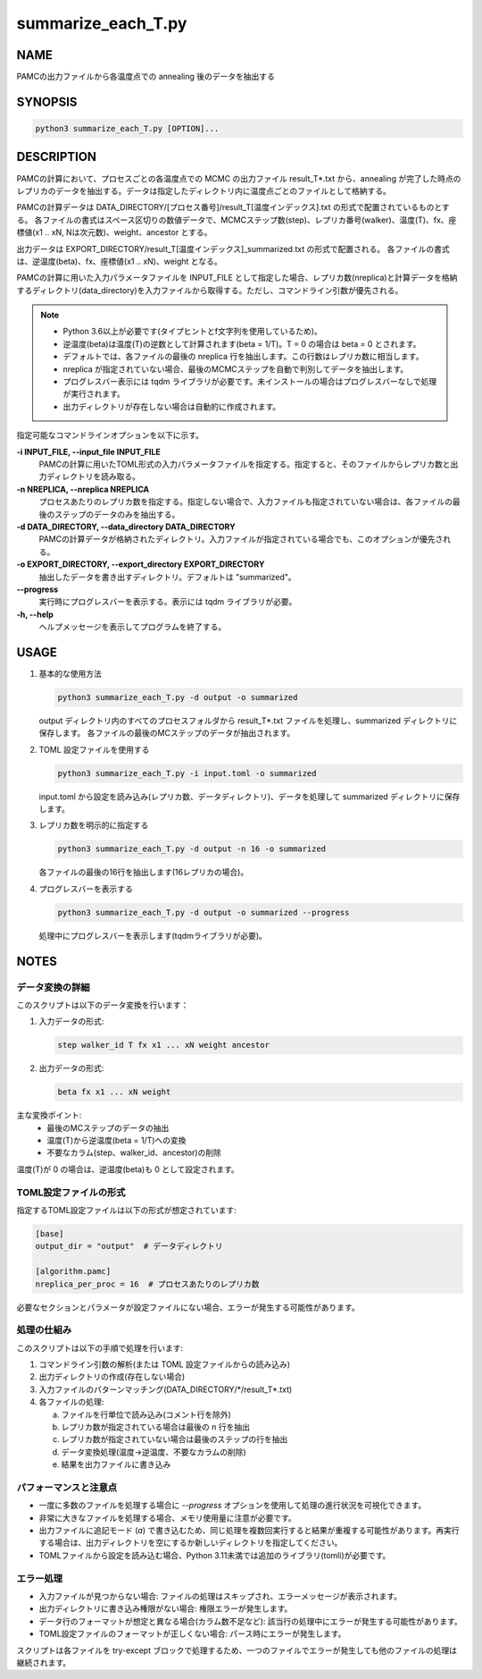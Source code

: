 summarize_each_T.py
===================

NAME
----
PAMCの出力ファイルから各温度点での annealing 後のデータを抽出する


SYNOPSIS
--------

.. code-block:: bash

   python3 summarize_each_T.py [OPTION]...


DESCRIPTION
-----------

PAMCの計算において、プロセスごとの各温度点での MCMC の出力ファイル result_T*.txt から、annealing が完了した時点のレプリカのデータを抽出する。データは指定したディレクトリ内に温度点ごとのファイルとして格納する。

PAMCの計算データは DATA_DIRECTORY/[プロセス番号]/result_T[温度インデックス].txt の形式で配置されているものとする。
各ファイルの書式はスペース区切りの数値データで、MCMCステップ数(step)、レプリカ番号(walker)、温度(T)、fx、座標値(x1 .. xN, Nは次元数)、weight、ancestor とする。

出力データは EXPORT_DIRECTORY/result_T[温度インデックス]_summarized.txt の形式で配置される。
各ファイルの書式は、逆温度(beta)、fx、座標値(x1 .. xN)、weight となる。

PAMCの計算に用いた入力パラメータファイルを INPUT_FILE として指定した場合、レプリカ数(nreplica)と計算データを格納するディレクトリ(data_directory)を入力ファイルから取得する。ただし、コマンドライン引数が優先される。

.. note::
   * Python 3.6以上が必要です(タイプヒントとf文字列を使用しているため)。
   * 逆温度(beta)は温度(T)の逆数として計算されます(beta = 1/T)。T = 0 の場合は beta = 0 とされます。
   * デフォルトでは、各ファイルの最後の nreplica 行を抽出します。この行数はレプリカ数に相当します。
   * nreplica が指定されていない場合、最後のMCMCステップを自動で判別してデータを抽出します。
   * プログレスバー表示には tqdm ライブラリが必要です。未インストールの場合はプログレスバーなしで処理が実行されます。
   * 出力ディレクトリが存在しない場合は自動的に作成されます。

指定可能なコマンドラインオプションを以下に示す。

**-i INPUT_FILE, --input_file INPUT_FILE**
    PAMCの計算に用いたTOML形式の入力パラメータファイルを指定する。指定すると、そのファイルからレプリカ数と出力ディレクトリを読み取る。

**-n NREPLICA, --nreplica NREPLICA**
    プロセスあたりのレプリカ数を指定する。指定しない場合で、入力ファイルも指定されていない場合は、各ファイルの最後のステップのデータのみを抽出する。

**-d DATA_DIRECTORY, --data_directory DATA_DIRECTORY**
    PAMCの計算データが格納されたディレクトリ。入力ファイルが指定されている場合でも、このオプションが優先される。

**-o EXPORT_DIRECTORY, --export_directory EXPORT_DIRECTORY**
    抽出したデータを書き出すディレクトリ。デフォルトは "summarized"。

**--progress**
    実行時にプログレスバーを表示する。表示には tqdm ライブラリが必要。

**-h, --help**
    ヘルプメッセージを表示してプログラムを終了する。

USAGE
-----

1. 基本的な使用方法

   .. code-block:: bash

      python3 summarize_each_T.py -d output -o summarized

   output ディレクトリ内のすべてのプロセスフォルダから result_T*.txt ファイルを処理し、summarized ディレクトリに保存します。
   各ファイルの最後のMCステップのデータが抽出されます。

2. TOML 設定ファイルを使用する

   .. code-block:: bash

      python3 summarize_each_T.py -i input.toml -o summarized

   input.toml から設定を読み込み(レプリカ数、データディレクトリ)、データを処理して summarized ディレクトリに保存します。

3. レプリカ数を明示的に指定する

   .. code-block:: bash

      python3 summarize_each_T.py -d output -n 16 -o summarized

   各ファイルの最後の16行を抽出します(16レプリカの場合)。

4. プログレスバーを表示する

   .. code-block:: bash

      python3 summarize_each_T.py -d output -o summarized --progress

   処理中にプログレスバーを表示します(tqdmライブラリが必要)。


NOTES
-----

データ変換の詳細
~~~~~~~~~~~~~~~~

このスクリプトは以下のデータ変換を行います：

1. 入力データの形式:

   .. code-block:: text

      step walker_id T fx x1 ... xN weight ancestor

2. 出力データの形式:

   .. code-block:: text

      beta fx x1 ... xN weight

主な変換ポイント:
   * 最後のMCステップのデータの抽出
   * 温度(T)から逆温度(beta = 1/T)への変換
   * 不要なカラム(step、walker_id、ancestor)の削除

温度(T)が 0 の場合は、逆温度(beta)も 0 として設定されます。

TOML設定ファイルの形式
~~~~~~~~~~~~~~~~~~~~~~

指定するTOML設定ファイルは以下の形式が想定されています:

.. code-block:: toml

   [base]
   output_dir = "output"  # データディレクトリ

   [algorithm.pamc]
   nreplica_per_proc = 16  # プロセスあたりのレプリカ数

必要なセクションとパラメータが設定ファイルにない場合、エラーが発生する可能性があります。

処理の仕組み
~~~~~~~~~~~~

このスクリプトは以下の手順で処理を行います:

1. コマンドライン引数の解析(または TOML 設定ファイルからの読み込み)
2. 出力ディレクトリの作成(存在しない場合)
3. 入力ファイルのパターンマッチング(DATA_DIRECTORY/\*/result_T*.txt)
4. 各ファイルの処理:
   
   a. ファイルを行単位で読み込み(コメント行を除外)
   b. レプリカ数が指定されている場合は最後の n 行を抽出
   c. レプリカ数が指定されていない場合は最後のステップの行を抽出
   d. データ変換処理(温度→逆温度、不要なカラムの削除)
   e. 結果を出力ファイルに書き込み

パフォーマンスと注意点
~~~~~~~~~~~~~~~~~~~~~~

* 一度に多数のファイルを処理する場合に `--progress` オプションを使用して処理の進行状況を可視化できます。
* 非常に大きなファイルを処理する場合、メモリ使用量に注意が必要です。
* 出力ファイルに追記モード (`a`) で書き込むため、同じ処理を複数回実行すると結果が重複する可能性があります。再実行する場合は、出力ディレクトリを空にするか新しいディレクトリを指定してください。
* TOMLファイルから設定を読み込む場合、Python 3.11未満では追加のライブラリ(tomli)が必要です。

エラー処理
~~~~~~~~~~

* 入力ファイルが見つからない場合: ファイルの処理はスキップされ、エラーメッセージが表示されます。
* 出力ディレクトリに書き込み権限がない場合: 権限エラーが発生します。
* データ行のフォーマットが想定と異なる場合(カラム数不足など): 該当行の処理中にエラーが発生する可能性があります。
* TOML設定ファイルのフォーマットが正しくない場合: パース時にエラーが発生します。

スクリプトは各ファイルを try-except ブロックで処理するため、一つのファイルでエラーが発生しても他のファイルの処理は継続されます。
